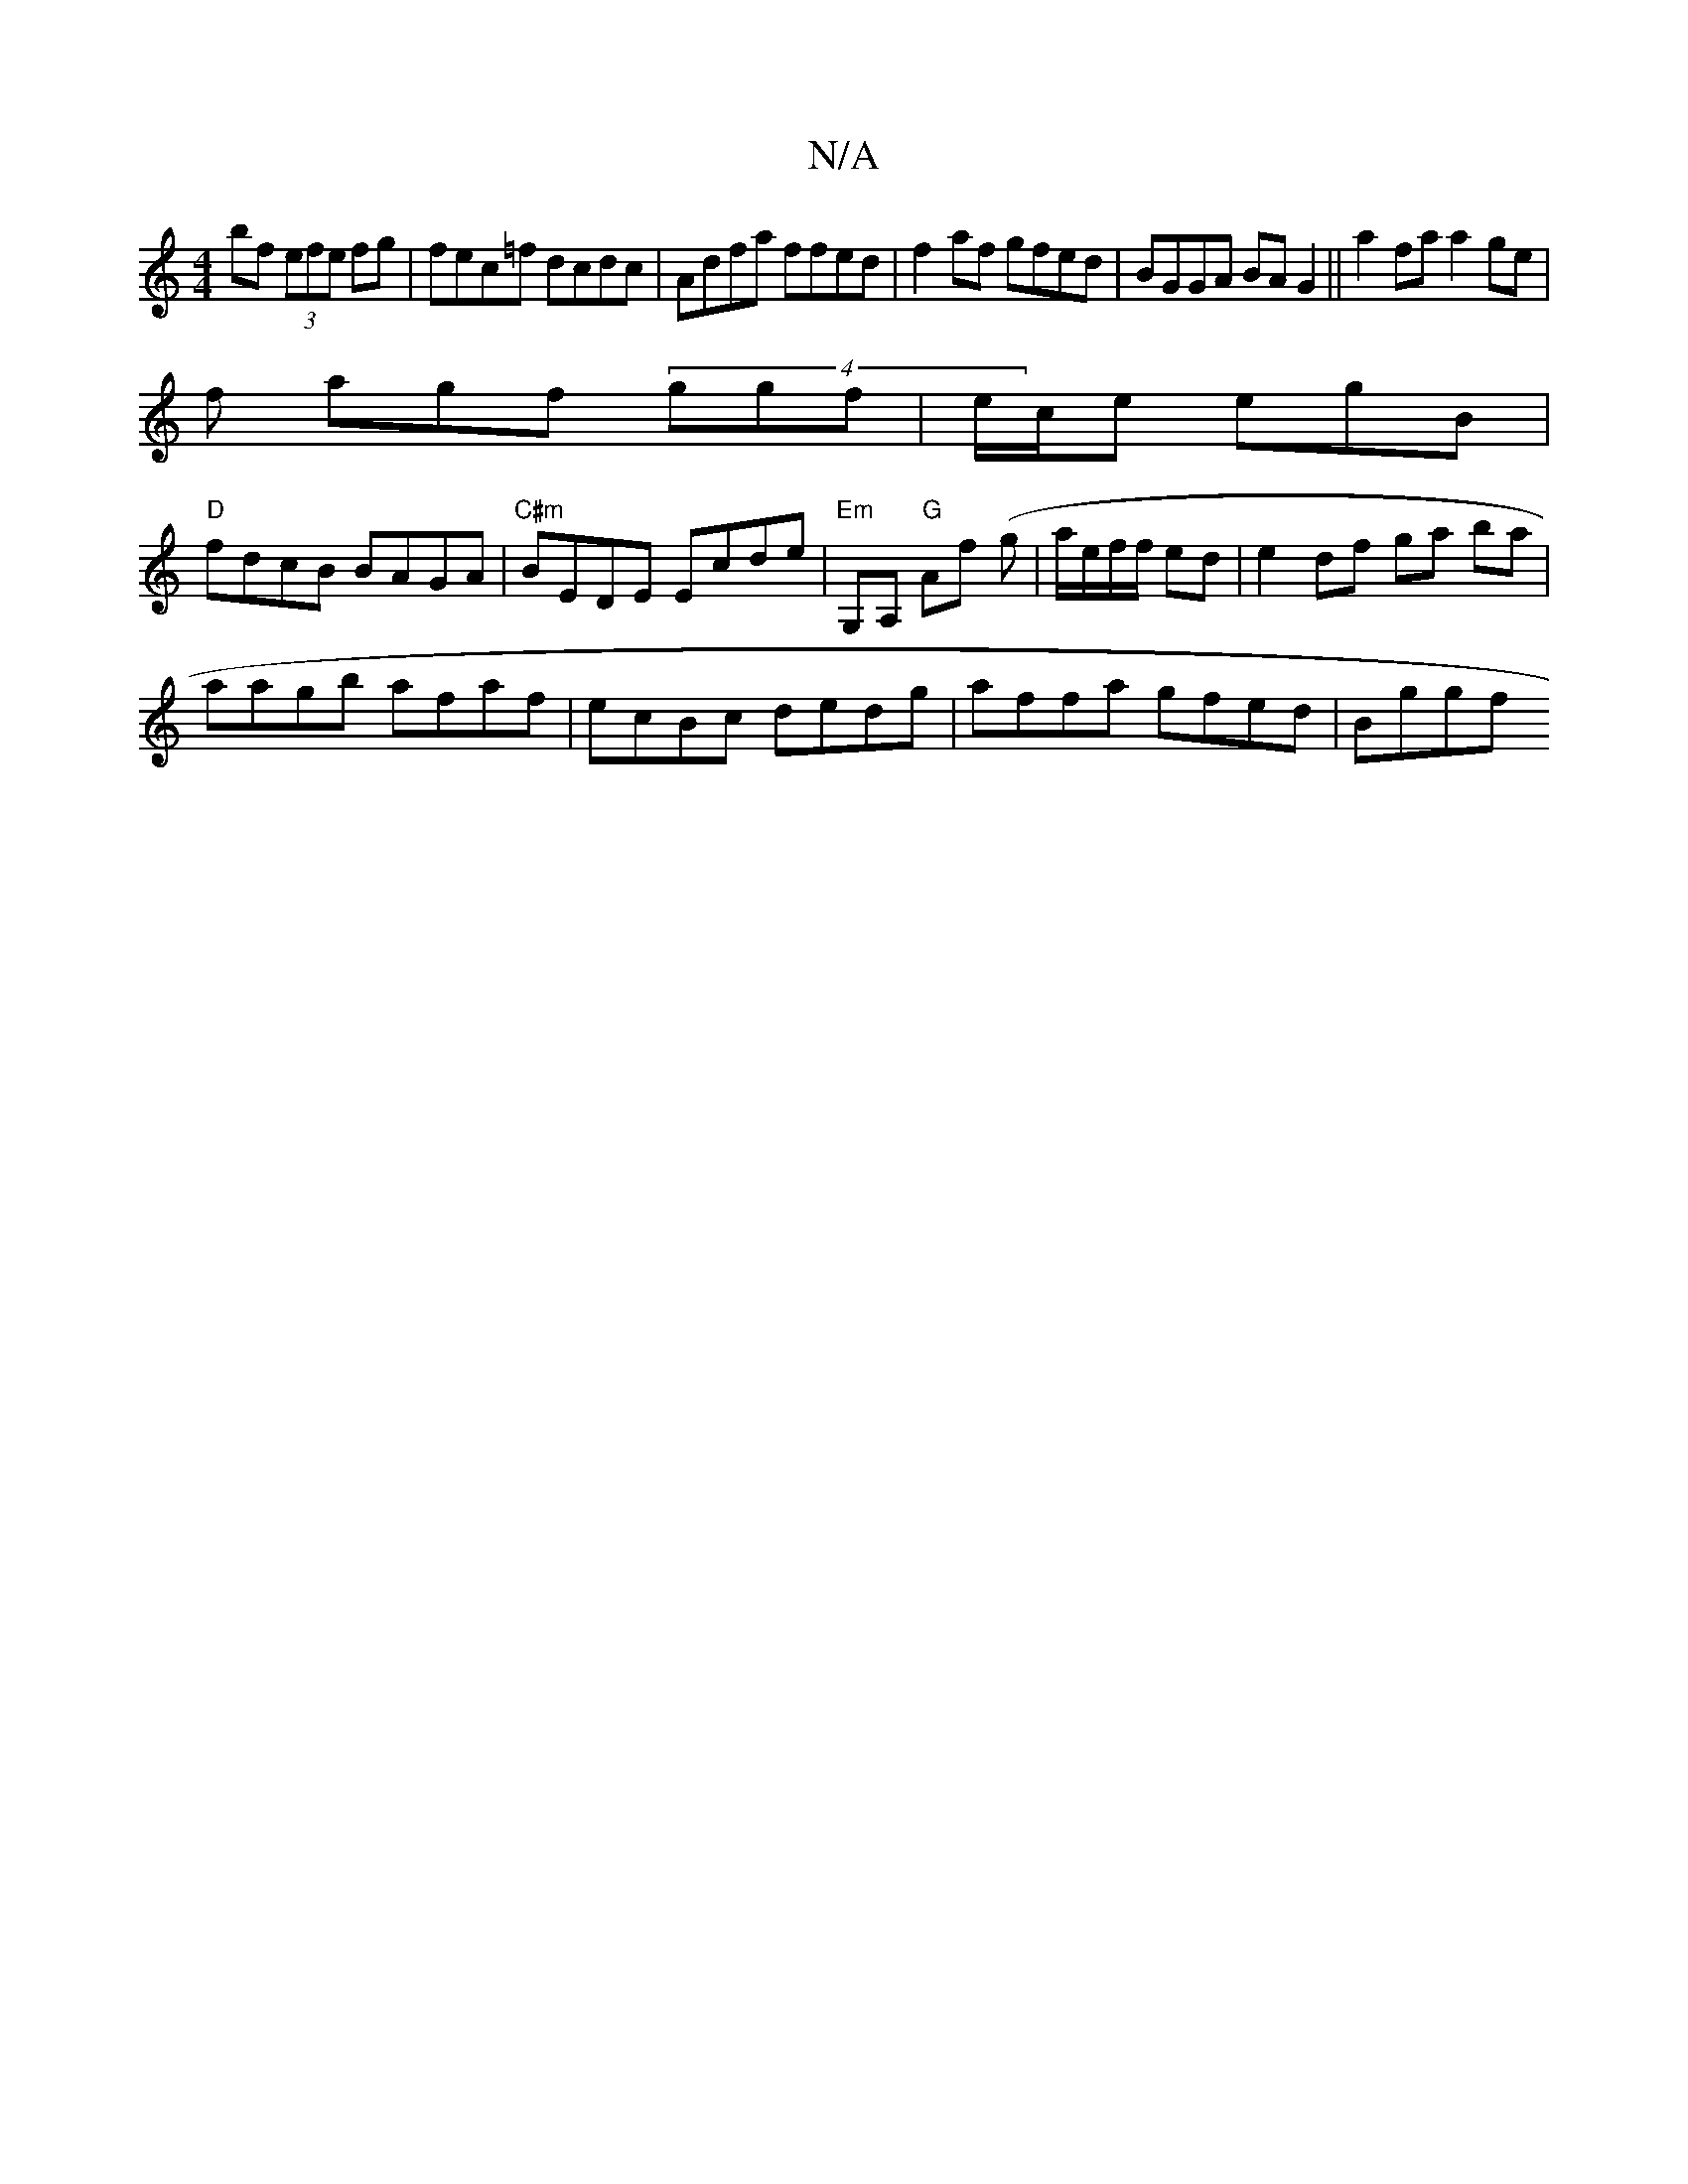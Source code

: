 X:1
T:N/A
M:4/4
R:N/A
K:Cmajor
bf (3efe fg|fec=f dcdc|Adfa ffed|f2af gfed|BGGA BAG2||a2 fa a2 ge|
f agf (4ggf|e/c/e egB|
"D"fdcB BAGA | "C#m"BEDE Ecde|"Em"G,A, "G"Af (g|a/e/f/f/ ed | e2 df ga ba|
aagb afaf| ecBc dedg|affa gfed|Bggf